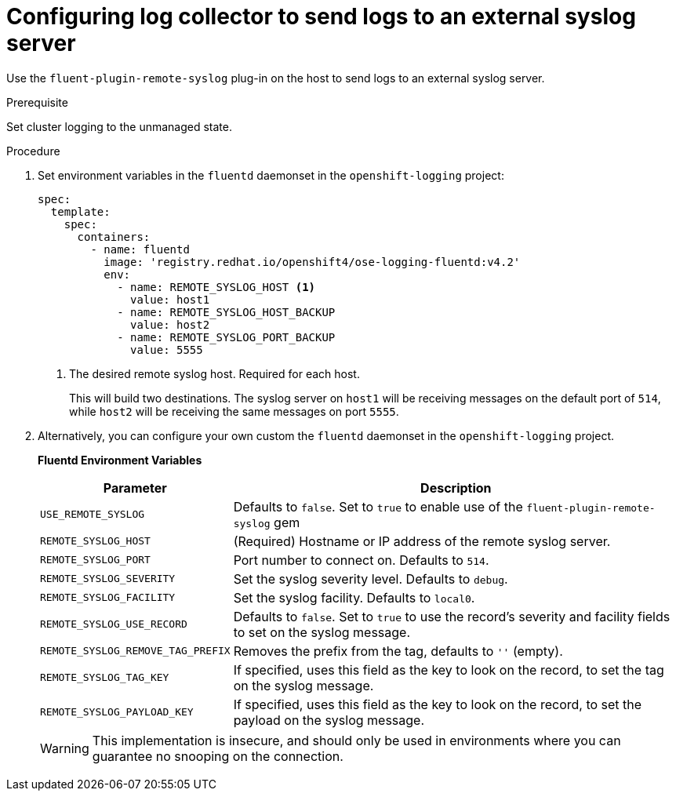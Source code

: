 // Module included in the following assemblies:
//
// * logging/cluster-logging-external.adoc

[id="cluster-logging-external-syslog_{context}"]
= Configuring log collector to send logs to an external syslog server

Use the `fluent-plugin-remote-syslog` plug-in on the host to send logs to an
external syslog server.

////
[NOTE]
====
For Rsyslog, you can edit the Rsyslog ConfigMap to add support for Syslog log forwarding using the *omfwd* module, see link:https://www.rsyslog.com/doc/v8-stable/configuration/modules/omfwd.html[omfwd: syslog Forwarding Output Module]. To send logs to a different Rsyslog instance, you can the *omrelp* module, see link:https://www.rsyslog.com/doc/v8-stable/configuration/modules/omrelp.html[omrelp: RELP Output Module].
====
////

.Prerequisite

Set cluster logging to the unmanaged state.

.Procedure

. Set environment variables in the `fluentd` daemonset in the `openshift-logging` project:
+
[source,yaml]
----
spec:
  template:
    spec:
      containers:
        - name: fluentd
          image: 'registry.redhat.io/openshift4/ose-logging-fluentd:v4.2'
          env:
            - name: REMOTE_SYSLOG_HOST <1>
              value: host1
            - name: REMOTE_SYSLOG_HOST_BACKUP
              value: host2
            - name: REMOTE_SYSLOG_PORT_BACKUP
              value: 5555
----
<1> The desired remote syslog host. Required for each host.
+
This will build two destinations. The syslog server on `host1` will be
receiving messages on the default port of `514`, while `host2` will be receiving
the same messages on port `5555`.

. Alternatively, you can configure your own custom the `fluentd` daemonset in the `openshift-logging` project.
+
**Fluentd Environment Variables**
+
[cols="3,7",options="header"]
|===
|Parameter |Description

|`USE_REMOTE_SYSLOG`
|Defaults to `false`. Set to `true` to enable use of the
`fluent-plugin-remote-syslog` gem

|`REMOTE_SYSLOG_HOST`
|(Required) Hostname or IP address of the remote syslog server.

|`REMOTE_SYSLOG_PORT`
|Port number to connect on. Defaults to `514`.

|`REMOTE_SYSLOG_SEVERITY`
|Set the syslog severity level. Defaults to `debug`.

|`REMOTE_SYSLOG_FACILITY`
|Set the syslog facility. Defaults to `local0`.

|`REMOTE_SYSLOG_USE_RECORD`
|Defaults to `false`. Set to `true` to use the record's severity and facility fields to set on the syslog message.

|`REMOTE_SYSLOG_REMOVE_TAG_PREFIX`
|Removes the prefix from the tag, defaults to `''` (empty).

|`REMOTE_SYSLOG_TAG_KEY`
|If specified, uses this field as the key to look on the record, to set the tag on the syslog message.

|`REMOTE_SYSLOG_PAYLOAD_KEY`
|If specified, uses this field as the key to look on the record, to set the payload on the syslog message.

|===
+
[WARNING]
====
This implementation is insecure, and should only be used in environments
where you can guarantee no snooping on the connection.
====
